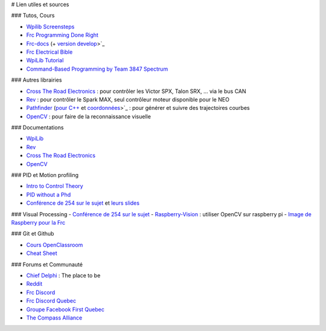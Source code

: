 # Lien utiles et sources

### Tutos, Cours

- `Wpilib Screensteps <https://wpilib.screenstepslive.com/s/currentCS>`_
- `Frc Programming Done Right <https://frc-pdr.readthedocs.io/en/latest/>`_
- `Frc-docs <https://frc-docs.readthedocs.io/en/latest/>`_ (+ `version develop <https://frc-docs.readthedocs.io/en/develop/>`_>`_
- `Frc Electrical Bible <https://mililanirobotics.gitbooks.io/frc-electrical-bible/content/index.html>`_
- `WpiLib Tutorial <http://hal7df.github.io/pauls-tutorials/wpi/index.html>`_
- `Command-Based Programming by Team 3847 Spectrum <https://www.dropbox.com/s/wy0hjaw6mtldbkg/FRC%20Java%20-%20Commands%20%26%20Subsystems.pptx>`_


### Autres librairies

- `Cross The Road Electronics <https://phoenix-documentation.readthedocs.io/en/latest/index.html>`_ : pour contrôler les Victor SPX, Talon SRX, ... via le bus CAN
- `Rev <http://www.revrobotics.com/sparkmax-software/>`_ : pour contrôler le Spark MAX, seul contrôleur moteur disponible pour le NEO
- `Pathfinder <https://github.com/JacisNonsense/Pathfinder>`_ (`pour C++ <https://github.com/JacisNonsense/Pathfinder/wiki/Pathfinder-for-FRC---CPP>`_ et `coordonnées <https://www.chiefdelphi.com/t/pathfinder-coordinate-system/159870/4?u=nathan_5553>`_>`_ : pour générer et suivre des trajectoires courbes
- `OpenCV <https://docs.opencv.org/master/d9/df8/tutorial_root.html>`_ : pour faire de la reconnaissance visuelle

### Documentations

- `WpiLib <http://first.wpi.edu/FRC/roborio/release/docs/cpp/>`_
- `Rev <http://www.revrobotics.com/content/sw/max/sw-docs/cpp/index.html>`_
- `Cross The Road Electronics <http://www.ctr-electronics.com/downloads/api/cpp/html/index.html>`_
- `OpenCV <https://docs.opencv.org/master/index.html>`_


### PID et Motion profiling

- `Intro to Control Theory <http://blog.wesleyac.com/posts/intro-to-control-part-zero-whats-this>`_
- `PID without a Phd <https://drive.google.com/file/d/0B8Oix1YVtSZgUW1sd3dOOFVzdXc/view>`_
- `Conférence de 254 sur le sujet <https://www.youtube.com/watch?v=8319J1BEHwM>`_ et `leurs slides <https://docs.google.com/presentation/d/1xjtQ5m3Ay4AYxS_SfloF2n_vWZnCU25aXZuu9A59xPY/pub?start=false&loop=false&delayms=3000#slide=id.p>`_


### Visual Processing
- `Conférence de 254 sur le sujet <https://www.team254.com/documents/vision-control/>`_
- `Raspberry-Vision <https://github.com/Team5553-RoboLyon/Raspberry-Vision>`_ : utiliser OpenCV sur raspberry pi
- `Image de Raspberry pour la Frc <http://wpilib.screenstepslive.com/s/currentCS/m/85074>`_


### Git et Github

- `Cours OpenClassroom <https://openclassrooms.com/fr/courses/2342361-gerez-votre-code-avec-git-et-github>`_
- `Cheat Sheet <https://github.github.com/training-kit/downloads/fr/github-git-cheat-sheet/>`_


### Forums et Communauté

- `Chief Delphi <https://www.chiefdelphi.com/>`_ : The place to be
- `Reddit <https://www.reddit.com/r/FRC/>`_
- `Frc Discord <https://discordapp.com/invite/frc>`_
- `Frc Discord Quebec <https://discordapp.com/invite/mehCKHd>`_
- `Groupe Facebook First Quebec <https://www.facebook.com/groups/Robotique.FIRST.Quebec.FRC/>`_
- `The Compass Alliance <https://www.thecompassalliance.org/>`_
